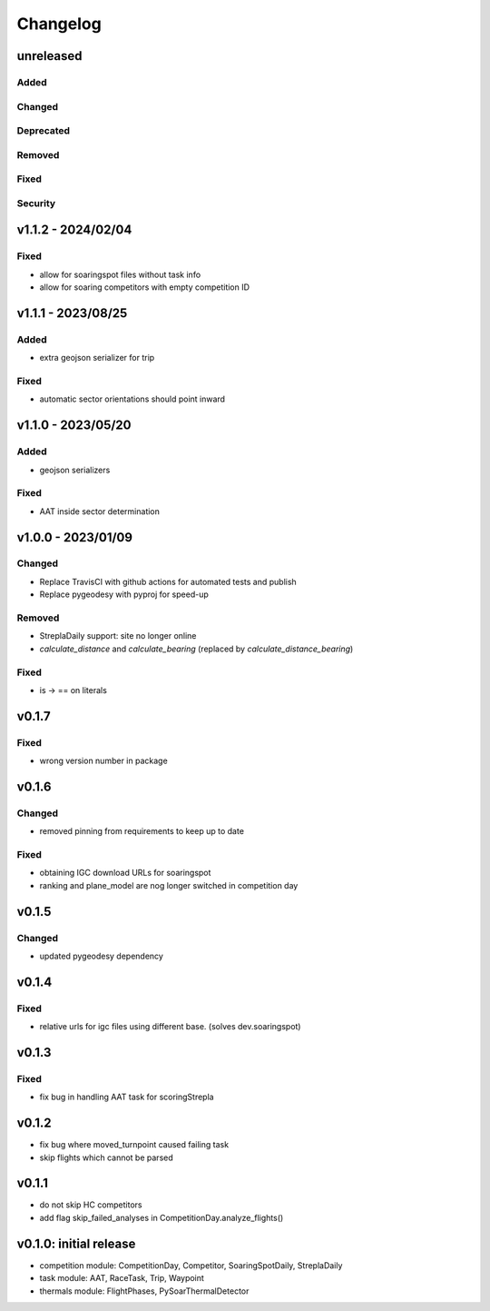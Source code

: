 Changelog
==========

unreleased
------------------------
Added
~~~~~~
Changed
~~~~~~~~
Deprecated
~~~~~~~~~~~~
Removed
~~~~~~~~~
Fixed
~~~~~~~~
Security
~~~~~~~~~

v1.1.2 - 2024/02/04
------------------------
Fixed
~~~~~~~~
* allow for soaringspot files without task info
* allow for soaring competitors with empty competition ID

v1.1.1 - 2023/08/25
------------------------
Added
~~~~~~
* extra geojson serializer for trip
Fixed
~~~~~~~~
* automatic sector orientations should point inward

v1.1.0 - 2023/05/20
------------------------
Added
~~~~~~
* geojson serializers
Fixed
~~~~~~~~
* AAT inside sector determination

v1.0.0 - 2023/01/09
------------------------
Changed
~~~~~~~~
* Replace TravisCI with github actions for automated tests and publish
* Replace pygeodesy with pyproj for speed-up
Removed
~~~~~~~~~
* StreplaDaily support: site no longer online
* `calculate_distance` and `calculate_bearing` (replaced by `calculate_distance_bearing`)
Fixed
~~~~~~~~
* is -> == on literals

v0.1.7
------------------------
Fixed
~~~~~~~~
* wrong version number in package
v0.1.6
------------------------
Changed
~~~~~~~~
* removed pinning from requirements to keep up to date
Fixed
~~~~~~~~
* obtaining IGC download URLs for soaringspot
* ranking and plane_model are nog longer switched in competition day

v0.1.5
------------------------
Changed
~~~~~~~~
* updated pygeodesy dependency

v0.1.4
------------------------
Fixed
~~~~~~~~
* relative urls for igc files using different base. (solves dev.soaringspot)

v0.1.3
------------------------
Fixed
~~~~~~~~
* fix bug in handling AAT task for scoringStrepla

v0.1.2
------------------------
* fix bug where moved_turnpoint caused failing task
* skip flights which cannot be parsed

v0.1.1
------------------------
* do not skip HC competitors
* add flag skip_failed_analyses in CompetitionDay.analyze_flights()

v0.1.0: initial release
------------------------
* competition module: CompetitionDay, Competitor, SoaringSpotDaily, StreplaDaily
* task module: AAT, RaceTask, Trip, Waypoint
* thermals module: FlightPhases, PySoarThermalDetector
